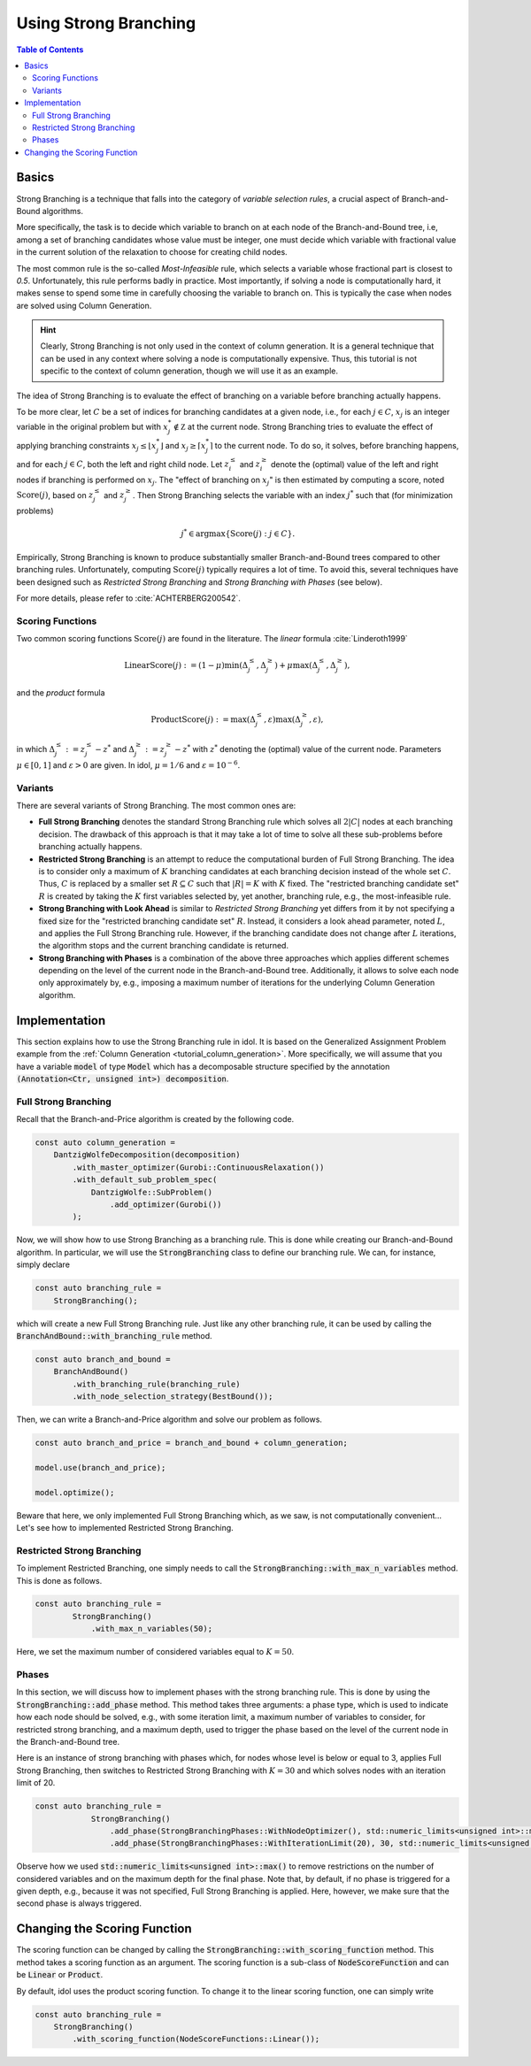 Using Strong Branching
======================

.. contents:: Table of Contents
    :local:
    :depth: 2

Basics
------

Strong Branching is a technique that falls into the category of *variable selection rules*, a crucial aspect of
Branch-and-Bound algorithms.

More specifically, the task is to decide which variable to branch on at each node of the Branch-and-Bound tree, i.e,
among a set of branching candidates whose value must be integer, one must
decide which variable with fractional value in the current solution of the relaxation to choose for creating
child nodes.

The most common rule is the so-called *Most-Infeasible* rule, which selects a variable whose fractional
part is closest to `0.5`. Unfortunately, this rule performs badly in practice. Most importantly, if solving a node is
computationally hard, it makes sense to spend some time in carefully choosing the variable to branch on. This is typically
the case when nodes are solved using Column Generation.

.. hint::

    Clearly, Strong Branching is not only used in the context of column generation. It is a general technique that can be
    used in any context where solving a node is computationally expensive. Thus, this tutorial is not specific to the
    context of column generation, though we will use it as an example.

The idea of Strong Branching is to evaluate the effect of branching on a variable before branching actually happens.

To be more clear, let :math:`C` be a set of indices for branching candidates at a given node, i.e., for each :math:`j\in C`,
:math:`x_j` is an integer variable in the original problem but with :math:`x_j^*\notin\mathbb Z` at the current node.
Strong Branching tries to evaluate the effect of applying branching constraints :math:`x_j \le \lfloor x_j^* \rfloor` and
:math:`x_j \ge \lceil x_j^* \rceil` to the current node. To do so, it solves, before branching happens, and for each :math:`j\in C`,
both the left and right child node. Let :math:`z_i^\le` and :math:`z_i^\ge` denote the (optimal) value of the
left and right nodes if branching is performed on :math:`x_j`. The "effect of branching on :math:`x_j`" is then estimated by
computing a score, noted :math:`\text{Score}(j)`, based on :math:`z_j^\le` and :math:`z_j^\ge`. Then Strong Branching
selects the variable with an index :math:`j^*` such that (for minimization problems)

.. math::

    j^* \in \text{argmax}\{ \text{Score}(j) : j\in C \}.

Empirically, Strong Branching is known to produce substantially smaller Branch-and-Bound trees compared to other
branching rules. Unfortunately, computing :math:`\text{Score}(j)` typically requires a lot of time. To avoid this,
several techniques have been designed such as *Restricted Strong Branching* and *Strong Branching with Phases* (see below).

For more details, please refer to :cite:`ACHTERBERG200542`.

Scoring Functions
^^^^^^^^^^^^^^^^^

Two common scoring functions :math:`\text{Score}(j)` are found in the literature. The *linear* formula :cite:`Linderoth1999`

.. math::

    \text{LinearScore}(j) := (1 - \mu) \min(\Delta_j^\le, \Delta_j^\ge) + \mu \max(\Delta_j^\le, \Delta_j^\ge),

and the *product* formula

.. math::

    \text{ProductScore}(j) := \max(\Delta_j^\le, \varepsilon) \max(\Delta_j^\ge, \varepsilon),

in which :math:`\Delta_j^\le := z_j^\le - z^*` and :math:`\Delta_j^\ge := z_j^\ge - z^*` with :math:`z^*` denoting the
(optimal) value of the current node. Parameters :math:`\mu\in[0,1]` and :math:`\varepsilon > 0` are given.
In idol, :math:`\mu = 1/6` and :math:`\varepsilon = 10^{-6}`.

Variants
^^^^^^^^

There are several variants of Strong Branching. The most common ones are:

* **Full Strong Branching** denotes the standard Strong Branching rule which solves all :math:`2|C|` nodes at each branching
  decision. The drawback of this approach is that it may take a lot of time to solve all these sub-problems before branching
  actually happens.
* **Restricted Strong Branching** is an attempt to reduce the computational burden of Full Strong Branching. The idea is to
  consider only a maximum of :math:`K` branching candidates at each branching decision instead of the whole set :math:`C`.
  Thus, :math:`C` is replaced by a smaller set :math:`R\subseteq C` such that :math:`|R| = K` with :math:`K` fixed.
  The "restricted branching candidate set" :math:`R` is created by taking the :math:`K` first variables selected by, yet
  another, branching rule, e.g., the most-infeasible rule.
* **Strong Branching with Look Ahead** is similar to *Restricted Strong Branching* yet differs from it by not specifying a
  fixed size for the "restricted branching candidate set" :math:`R`. Instead, it considers a look ahead parameter, noted
  :math:`L`, and applies the Full Strong Branching rule. However, if the branching candidate does not change after :math:`L`
  iterations, the algorithm stops and the current branching candidate is returned.
* **Strong Branching with Phases** is a combination of the above three approaches which applies different schemes depending
  on the level of the current node in the Branch-and-Bound tree. Additionally, it allows to solve each node only approximately
  by, e.g., imposing a maximum number of iterations for the underlying Column Generation algorithm.

Implementation
--------------

This section explains how to use the Strong Branching rule in idol.
It is based on the Generalized Assignment Problem example from the :ref:`Column Generation <tutorial_column_generation>`.
More specifically, we will assume that you have a variable
:code:`model` of type :code:`Model` which has a decomposable structure specified by the annotation :code:`(Annotation<Ctr, unsigned int>) decomposition`.

Full Strong Branching
^^^^^^^^^^^^^^^^^^^^^

Recall that the Branch-and-Price algorithm is created by the following code.

.. code:: cpp

    const auto column_generation =
        DantzigWolfeDecomposition(decomposition)
            .with_master_optimizer(Gurobi::ContinuousRelaxation())
            .with_default_sub_problem_spec(
                DantzigWolfe::SubProblem()
                    .add_optimizer(Gurobi())
            );

Now, we will show how to use Strong Branching as a branching rule. This is done while creating our Branch-and-Bound algorithm. In
particular, we will use the :code:`StrongBranching` class to define our branching rule. We can, for instance, simply
declare

.. code:: cpp

    const auto branching_rule =
        StrongBranching();

which will create a new Full Strong Branching rule. Just like any other branching rule, it can be used by calling the
:code:`BranchAndBound::with_branching_rule` method.

.. code:: cpp

    const auto branch_and_bound =
        BranchAndBound()
            .with_branching_rule(branching_rule)
            .with_node_selection_strategy(BestBound());

Then, we can write a Branch-and-Price algorithm and solve our problem as follows.

.. code:: cpp

    const auto branch_and_price = branch_and_bound + column_generation;

    model.use(branch_and_price);

    model.optimize();

Beware that here, we only implemented Full Strong Branching which, as we saw, is not computationally convenient...
Let's see how to implemented Restricted Strong Branching.

Restricted Strong Branching
^^^^^^^^^^^^^^^^^^^^^^^^^^^

To implement Restricted Branching, one simply needs to call the :code:`StrongBranching::with_max_n_variables` method.
This is done as follows.

.. code:: cpp

    const auto branching_rule =
            StrongBranching()
                .with_max_n_variables(50);

Here, we set the maximum number of considered variables equal to :math:`K = 50`.

Phases
^^^^^^

In this section, we will discuss how to implement phases with the strong branching rule. This is done by using the
:code:`StrongBranching::add_phase` method. This method takes three arguments: a phase type, which is used to indicate
how each node should be solved, e.g., with some iteration limit, a maximum number of variables to consider, for restricted
strong branching, and a maximum depth, used to trigger the phase based on the level of the current node in the Branch-and-Bound
tree.

Here is an instance of strong branching with phases which, for nodes whose level is below or equal to 3, applies Full
Strong Branching, then switches to Restricted Strong Branching with :math:`K = 30` and which solves nodes with an iteration
limit of 20.

.. code:: cpp

    const auto branching_rule =
                StrongBranching()
                    .add_phase(StrongBranchingPhases::WithNodeOptimizer(), std::numeric_limits<unsigned int>::max(), 3)
                    .add_phase(StrongBranchingPhases::WithIterationLimit(20), 30, std::numeric_limits<unsigned int>::max());

Observe how we used :code:`std::numeric_limits<unsigned int>::max()` to remove restrictions on the number of
considered variables and on the maximum depth for the final phase. Note that, by default, if no phase is triggered for a
given depth, e.g., because it was not specified, Full Strong Branching is applied. Here, however, we make sure that the
second phase is always triggered.

Changing the Scoring Function
-----------------------------

The scoring function can be changed by calling the :code:`StrongBranching::with_scoring_function` method. This method
takes a scoring function as an argument. The scoring function is a sub-class of :code:`NodeScoreFunction` and can be
:code:`Linear` or :code:`Product`.

By default, idol uses the product scoring function. To change it to the linear scoring function, one can simply write

.. code::

    const auto branching_rule =
        StrongBranching()
            .with_scoring_function(NodeScoreFunctions::Linear());
